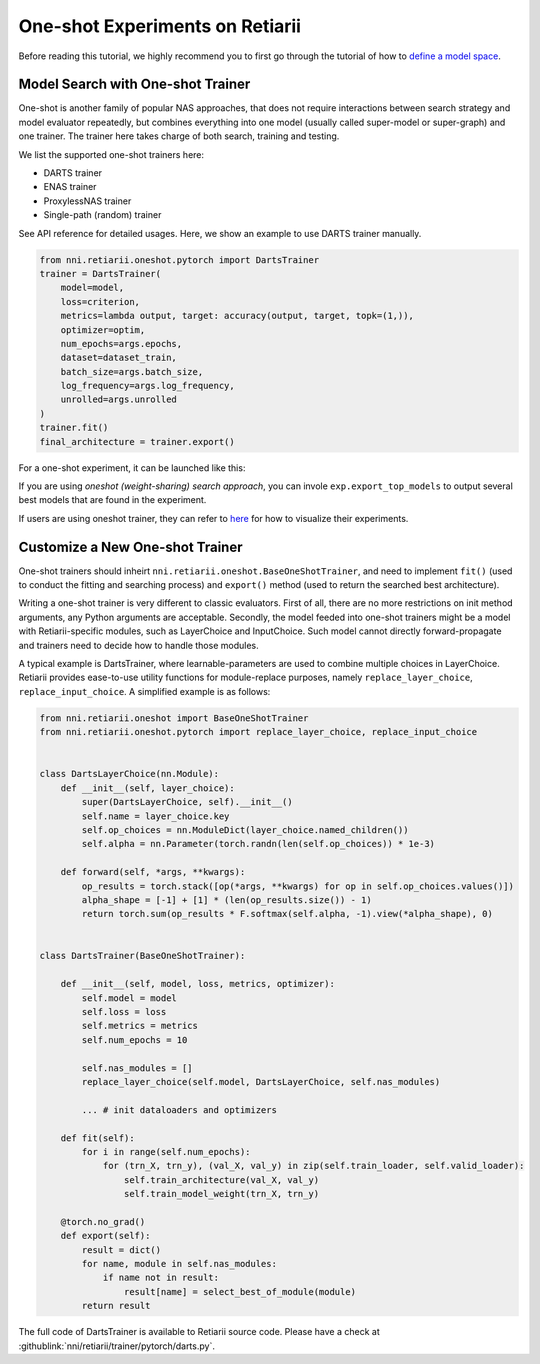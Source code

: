 One-shot Experiments on Retiarii
================================

Before reading this tutorial, we highly recommend you to first go through the tutorial of how to `define a model space <./Tutorial.rst>`__.

Model Search with One-shot Trainer
----------------------------------

One-shot is another family of popular NAS approaches, that does not require interactions between search strategy and model evaluator repeatedly, but combines everything into one model (usually called super-model or super-graph) and one trainer. The trainer here takes charge of both search, training and testing.

We list the supported one-shot trainers here:

* DARTS trainer
* ENAS trainer
* ProxylessNAS trainer
* Single-path (random) trainer

See API reference for detailed usages. Here, we show an example to use DARTS trainer manually.

.. code-block:: python

  from nni.retiarii.oneshot.pytorch import DartsTrainer
  trainer = DartsTrainer(
      model=model,
      loss=criterion,
      metrics=lambda output, target: accuracy(output, target, topk=(1,)),
      optimizer=optim,
      num_epochs=args.epochs,
      dataset=dataset_train,
      batch_size=args.batch_size,
      log_frequency=args.log_frequency,
      unrolled=args.unrolled
  )
  trainer.fit()
  final_architecture = trainer.export()


For a one-shot experiment, it can be launched like this:

.. code-block:: python
  exp = RetiariiExperiment(base_model, oneshot_trainer)
  exp.run()

If you are using *oneshot (weight-sharing) search approach*, you can invole ``exp.export_top_models`` to output several best models that are found in the experiment.

If users are using oneshot trainer, they can refer to `here <../Visualization.rst>`__ for how to visualize their experiments.

Customize a New One-shot Trainer
--------------------------------

One-shot trainers should inheirt ``nni.retiarii.oneshot.BaseOneShotTrainer``, and need to implement ``fit()`` (used to conduct the fitting and searching process) and ``export()`` method (used to return the searched best architecture).

Writing a one-shot trainer is very different to classic evaluators. First of all, there are no more restrictions on init method arguments, any Python arguments are acceptable. Secondly, the model feeded into one-shot trainers might be a model with Retiarii-specific modules, such as LayerChoice and InputChoice. Such model cannot directly forward-propagate and trainers need to decide how to handle those modules.

A typical example is DartsTrainer, where learnable-parameters are used to combine multiple choices in LayerChoice. Retiarii provides ease-to-use utility functions for module-replace purposes, namely ``replace_layer_choice``, ``replace_input_choice``. A simplified example is as follows: 

.. code-block:: python

    from nni.retiarii.oneshot import BaseOneShotTrainer
    from nni.retiarii.oneshot.pytorch import replace_layer_choice, replace_input_choice


    class DartsLayerChoice(nn.Module):
        def __init__(self, layer_choice):
            super(DartsLayerChoice, self).__init__()
            self.name = layer_choice.key
            self.op_choices = nn.ModuleDict(layer_choice.named_children())
            self.alpha = nn.Parameter(torch.randn(len(self.op_choices)) * 1e-3)

        def forward(self, *args, **kwargs):
            op_results = torch.stack([op(*args, **kwargs) for op in self.op_choices.values()])
            alpha_shape = [-1] + [1] * (len(op_results.size()) - 1)
            return torch.sum(op_results * F.softmax(self.alpha, -1).view(*alpha_shape), 0)


    class DartsTrainer(BaseOneShotTrainer):

        def __init__(self, model, loss, metrics, optimizer):
            self.model = model
            self.loss = loss
            self.metrics = metrics
            self.num_epochs = 10

            self.nas_modules = []
            replace_layer_choice(self.model, DartsLayerChoice, self.nas_modules)

            ... # init dataloaders and optimizers

        def fit(self):
            for i in range(self.num_epochs):
                for (trn_X, trn_y), (val_X, val_y) in zip(self.train_loader, self.valid_loader):
                    self.train_architecture(val_X, val_y)
                    self.train_model_weight(trn_X, trn_y)

        @torch.no_grad()
        def export(self):
            result = dict()
            for name, module in self.nas_modules:
                if name not in result:
                    result[name] = select_best_of_module(module)
            return result

The full code of DartsTrainer is available to Retiarii source code. Please have a check at :githublink:`nni/retiarii/trainer/pytorch/darts.py`.
